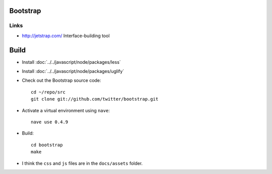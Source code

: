 Bootstrap
*********

Links
=====

- http://jetstrap.com/
  Interface-building tool

Build
*****

- Install :doc:`../../javascript/node/packages/less`
- Install :doc:`../../javascript/node/packages/uglify`
- Check out the Bootstrap source code:

  ::

    cd ~/repo/src
    git clone git://github.com/twitter/bootstrap.git

- Activate a virtual environment using ``nave``:

  ::

    nave use 0.4.9

- Build:

  ::

    cd bootstrap
    make

- I think the ``css`` and ``js`` files are in the ``docs/assets`` folder.
